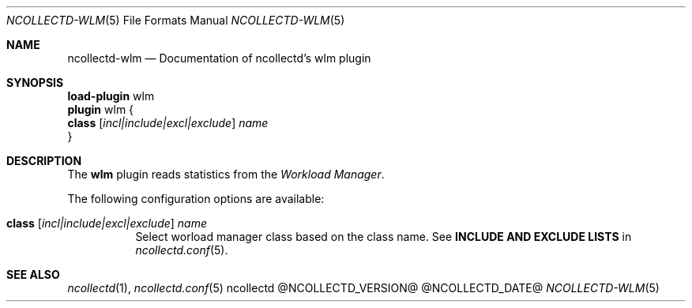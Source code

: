 .\" SPDX-License-Identifier: GPL-2.0-only
.Dd @NCOLLECTD_DATE@
.Dt NCOLLECTD-WLM 5
.Os ncollectd @NCOLLECTD_VERSION@
.Sh NAME
.Nm ncollectd-wlm
.Nd Documentation of ncollectd's wlm plugin
.Sh SYNOPSIS
.Bd -literal -compact
\fBload-plugin\fP wlm
\fBplugin\fP wlm {
    \fBclass\fP [\fIincl|include|excl|exclude\fP] \fIname\fP
}
.Ed
.Sh DESCRIPTION
The \fBwlm\fP plugin reads statistics from the \fIWorkload Manager\fP.
.Pp
The following configuration options are available:
.Bl -tag -width Ds
.It \fBclass\fP [\fIincl|include|excl|exclude\fP] \fIname\fP
Select worload manager class based on the class name.
See \fBINCLUDE AND EXCLUDE LISTS\fP in
.Xr ncollectd.conf 5 .
.El
.Sh "SEE ALSO"
.Xr ncollectd 1 ,
.Xr ncollectd.conf 5
